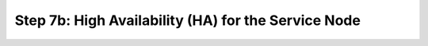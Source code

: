 Step 7b: High Availability (HA) for the Service Node
=====================================================